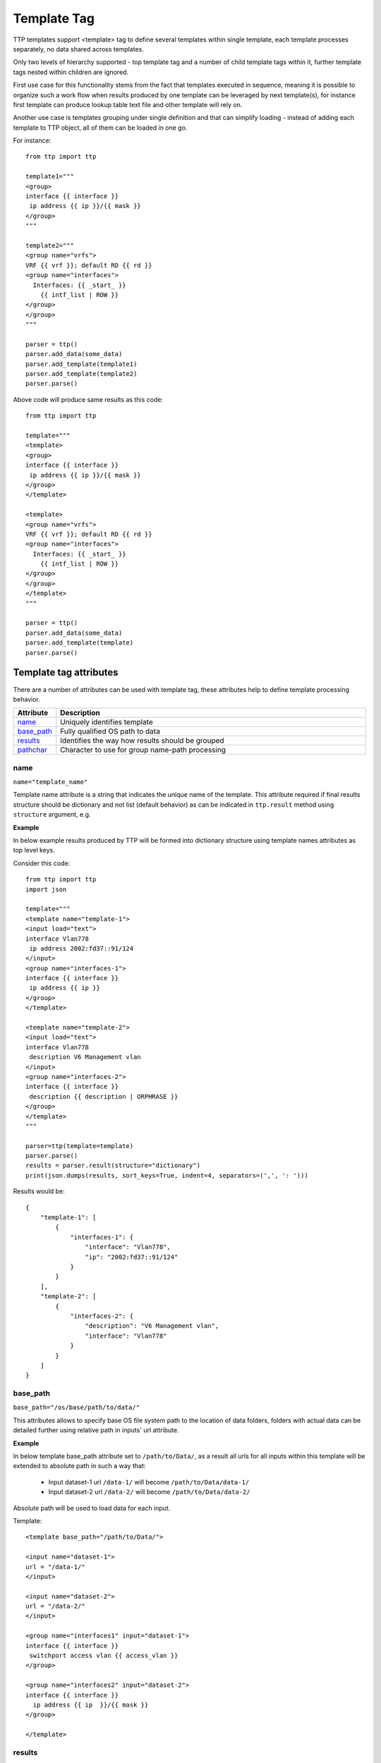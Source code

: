 Template Tag
============

TTP templates support <template> tag to define several templates within single template, each template processes separately, no data shared across templates.

Only two levels of hierarchy supported - top template tag and a number of child template tags within it, further template tags nested within children are ignored.

First use case for this functionality stems from the fact that templates executed in sequence, meaning it is possible to organize such a work flow when results produced by one template can be leveraged by next template(s), for instance first template can produce lookup table text file and other template will rely on.

Another use case is templates grouping under single definition and that can simplify loading - instead of adding each template to TTP object, all of them can be loaded in one go.

For instance::

    from ttp import ttp
    
    template1="""
    <group>
    interface {{ interface }}
     ip address {{ ip }}/{{ mask }}
    </group>
    """
    
    template2="""
    <group name="vrfs">
    VRF {{ vrf }}; default RD {{ rd }}
    <group name="interfaces">
      Interfaces: {{ _start_ }}
        {{ intf_list | ROW }} 
    </group>
    </group>
    """
    
    parser = ttp()
    parser.add_data(some_data)
    parser.add_template(template1)
    parser.add_template(template2)
    parser.parse()

Above code will produce same results as this code::

    from ttp import ttp
    
    template="""
    <template>
    <group>
    interface {{ interface }}
     ip address {{ ip }}/{{ mask }}
    </group>
    </template>
    
    <template>
    <group name="vrfs">
    VRF {{ vrf }}; default RD {{ rd }}
    <group name="interfaces">
      Interfaces: {{ _start_ }}
        {{ intf_list | ROW }} 
    </group>
    </group>
    </template>
    """
    
    parser = ttp()
    parser.add_data(some_data)
    parser.add_template(template)
    parser.parse()
    
Template tag attributes
-----------------------------------------------------------------------------

There are a number of attributes can be used with template tag, these attributes help to define template processing behavior.

.. list-table:: 
   :widths: 10 90
   :header-rows: 1

   * - Attribute
     - Description
   * - `name`_   
     - Uniquely identifies template
   * - `base_path`_   
     - Fully qualified OS path to data
   * - `results`_   
     - Identifies the way how results should be grouped
   * - `pathchar`_   
     - Character to use for group name-path processing

name
******************************************************************************     
``name="template_name"``

Template name attribute is a string that indicates the unique name of the template. This attribute required if final results structure should be dictionary and not list (default behavior) as can be indicated in ``ttp.result`` method using ``structure`` argument, e.g.

**Example**

In below example results produced by TTP will be formed into dictionary structure using template names attributes as top level keys. 

Consider this code::

    from ttp import ttp
    import json
    
    template="""
    <template name="template-1">
    <input load="text">
    interface Vlan778
     ip address 2002:fd37::91/124
    </input>
    <group name="interfaces-1">
    interface {{ interface }}
     ip address {{ ip }}
    </group>
    </template>
    
    <template name="template-2">
    <input load="text">
    interface Vlan778
     description V6 Management vlan
    </input>
    <group name="interfaces-2">
    interface {{ interface }}
     description {{ description | ORPHRASE }}
    </group>
    </template>
    """
    
    parser=ttp(template=template)
    parser.parse()
    results = parser.result(structure="dictionary")
    print(json.dumps(results, sort_keys=True, indent=4, separators=(',', ': ')))

Results would be::

    {
        "template-1": [
            {
                "interfaces-1": {
                    "interface": "Vlan778",
                    "ip": "2002:fd37::91/124"
                }
            }
        ],
        "template-2": [
            {
                "interfaces-2": {
                    "description": "V6 Management vlan",
                    "interface": "Vlan778"
                }
            }
        ]
    }

base_path
******************************************************************************     
``base_path="/os/base/path/to/data/"``

This attributes allows to specify base OS file system path to the location of data folders, folders with actual data can be detailed further using relative path in inputs' url attribute.

**Example**

In below template base_path attribute set to ``/path/to/Data/``, as a result all urls for all inputs within this template will be extended to absolute path in such a way that:

 * Input dataset-1 url ``/data-1/`` will become ``/path/to/Data/data-1/``
 * Input dataset-2 url ``/data-2/`` will become ``/path/to/Data/data-2/``
 
Absolute path will be used to load data for each input.

Template::

    <template base_path="/path/to/Data/">
    
    <input name="dataset-1">
    url = "/data-1/"
    </input>
    
    <input name="dataset-2">
    url = "/data-2/"
    </input>
    
    <group name="interfaces1" input="dataset-1">
    interface {{ interface }}
     switchport access vlan {{ access_vlan }}
    </group>
    
    <group name="interfaces2" input="dataset-2">
    interface {{ interface }}
      ip address {{ ip  }}/{{ mask }}
    </group>
    
    </template>

results
******************************************************************************     
``results="per_template|per_input"``

Template results attribute allows to influence the logic used to combine template results, options are:

    * per_input - default, allows to combine results on a per input basis. For instance, if we have two text files with data that needs to be parsed, first file will be parsed by a set of groups associated with this template, combining results in a structure, that will be appended to the list of overall template results. Same will happen with next file. As a result, for this particular template two result items will be produced, one for each file. 
	* per_template - allows to combine results on a per template basis. For instance, if we have two text files with data that needs to be parsed, first file will be parsed by a set of groups associated with this template, combining results in a structure, that structure will be used by TTP to merge with results produced by next file. As a result, for this particular template single results item will be produced, that item will contain merged results for all inputed files/datum.
	
Main usecase for per_template behavior is to combine results across all the inputs and produce structure that will be more flat and might be easier to work with in certain situations.
	
**Example**

In this template we have two templates defined, with same set of inputs/data and groups, but first template has per_input (default) logic, while second template was configured to use per_template behavior.

Template::

    <template>
    <input load="text">
    interface Vlan778
     ip address 2002:fd37::91/124
    interface Vlan800
     ip address 172.16.10.1/24
    </input>
    
    <input load="text">
    interface Vlan779
     ip address 192.168.1.1/24
    interface Vlan90
     ip address 192.168.90.1/24
    </input>
    
    <group name="interfaces">
    interface {{ interface }}
     ip address {{ ip }}
    </group>
    </template>
    
    
    <template results="per_template">
    <input load="text">
    interface Vlan778
     ip address 2002:fd37::91/124
    interface Vlan800
     ip address 172.16.10.1/24
    </input>
    
    <input load="text">
    interface Vlan779
     ip address 192.168.1.1/24
    interface Vlan90
     ip address 192.168.90.1/24
    </input>
    
    <group name="interfaces">
    interface {{ interface }}
     ip address {{ ip }}
    </group>
    </template>
	
Results::

    [
        [ <-----------------------------------------------first template results:
            {
                "interfaces": [
                    {
                        "interface": "Vlan778",
                        "ip": "2002:fd37::91/124"
                    },
                    {
                        "interface": "Vlan800",
                        "ip": "172.16.10.1/24"
                    }
                ]
            },
            {
                "interfaces": [
                    {
                        "interface": "Vlan779",
                        "ip": "192.168.1.1/24"
                    },
                    {
                        "interface": "Vlan90",
                        "ip": "192.168.90.1/24"
                    }
                ]
            }
        ],
        [ <-----------------------------------------------second template results:
            {
                "interfaces": [
                    {
                        "interface": "Vlan778",
                        "ip": "2002:fd37::91/124"
                    },
                    {
                        "interface": "Vlan800",
                        "ip": "172.16.10.1/24"
                    },
                    {
                        "interface": "Vlan779",
                        "ip": "192.168.1.1/24"
                    },
                    {
                        "interface": "Vlan90",
                        "ip": "192.168.90.1/24"
                    }
                ]
            }
        ]
    ]

pathchar
******************************************************************************     
``pathchar="."``

At the moment this argument behavior is not fully implemented/tested, hence refrain from using it.

pathchar allows to specify character to use to separate path items for groups name attribute, by default it is dot character.